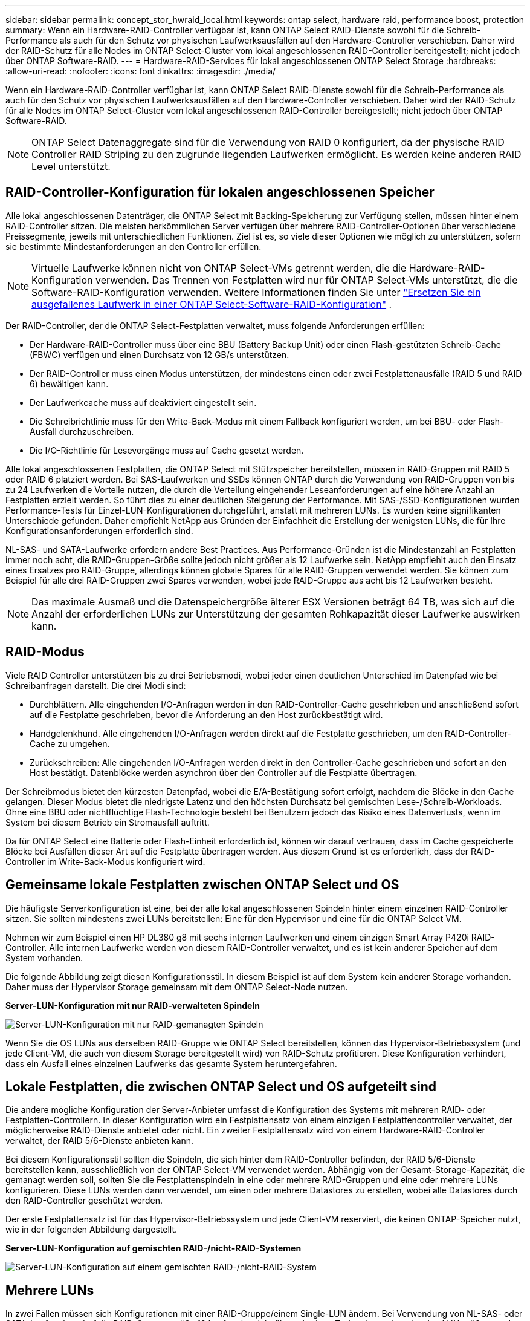 ---
sidebar: sidebar 
permalink: concept_stor_hwraid_local.html 
keywords: ontap select, hardware raid, performance boost, protection 
summary: Wenn ein Hardware-RAID-Controller verfügbar ist, kann ONTAP Select RAID-Dienste sowohl für die Schreib-Performance als auch für den Schutz vor physischen Laufwerksausfällen auf den Hardware-Controller verschieben. Daher wird der RAID-Schutz für alle Nodes im ONTAP Select-Cluster vom lokal angeschlossenen RAID-Controller bereitgestellt; nicht jedoch über ONTAP Software-RAID. 
---
= Hardware-RAID-Services für lokal angeschlossenen ONTAP Select Storage
:hardbreaks:
:allow-uri-read: 
:nofooter: 
:icons: font
:linkattrs: 
:imagesdir: ./media/


[role="lead"]
Wenn ein Hardware-RAID-Controller verfügbar ist, kann ONTAP Select RAID-Dienste sowohl für die Schreib-Performance als auch für den Schutz vor physischen Laufwerksausfällen auf den Hardware-Controller verschieben. Daher wird der RAID-Schutz für alle Nodes im ONTAP Select-Cluster vom lokal angeschlossenen RAID-Controller bereitgestellt; nicht jedoch über ONTAP Software-RAID.


NOTE: ONTAP Select Datenaggregate sind für die Verwendung von RAID 0 konfiguriert, da der physische RAID Controller RAID Striping zu den zugrunde liegenden Laufwerken ermöglicht. Es werden keine anderen RAID Level unterstützt.



== RAID-Controller-Konfiguration für lokalen angeschlossenen Speicher

Alle lokal angeschlossenen Datenträger, die ONTAP Select mit Backing-Speicherung zur Verfügung stellen, müssen hinter einem RAID-Controller sitzen. Die meisten herkömmlichen Server verfügen über mehrere RAID-Controller-Optionen über verschiedene Preissegmente, jeweils mit unterschiedlichen Funktionen. Ziel ist es, so viele dieser Optionen wie möglich zu unterstützen, sofern sie bestimmte Mindestanforderungen an den Controller erfüllen.


NOTE: Virtuelle Laufwerke können nicht von ONTAP Select-VMs getrennt werden, die die Hardware-RAID-Konfiguration verwenden. Das Trennen von Festplatten wird nur für ONTAP Select-VMs unterstützt, die die Software-RAID-Konfiguration verwenden. Weitere Informationen finden Sie unter link:task_adm_replace_drives_swraid.html["Ersetzen Sie ein ausgefallenes Laufwerk in einer ONTAP Select-Software-RAID-Konfiguration"] .

Der RAID-Controller, der die ONTAP Select-Festplatten verwaltet, muss folgende Anforderungen erfüllen:

* Der Hardware-RAID-Controller muss über eine BBU (Battery Backup Unit) oder einen Flash-gestützten Schreib-Cache (FBWC) verfügen und einen Durchsatz von 12 GB/s unterstützen.
* Der RAID-Controller muss einen Modus unterstützen, der mindestens einen oder zwei Festplattenausfälle (RAID 5 und RAID 6) bewältigen kann.
* Der Laufwerkcache muss auf deaktiviert eingestellt sein.
* Die Schreibrichtlinie muss für den Write-Back-Modus mit einem Fallback konfiguriert werden, um bei BBU- oder Flash-Ausfall durchzuschreiben.
* Die I/O-Richtlinie für Lesevorgänge muss auf Cache gesetzt werden.


Alle lokal angeschlossenen Festplatten, die ONTAP Select mit Stützspeicher bereitstellen, müssen in RAID-Gruppen mit RAID 5 oder RAID 6 platziert werden. Bei SAS-Laufwerken und SSDs können ONTAP durch die Verwendung von RAID-Gruppen von bis zu 24 Laufwerken die Vorteile nutzen, die durch die Verteilung eingehender Leseanforderungen auf eine höhere Anzahl an Festplatten erzielt werden. So führt dies zu einer deutlichen Steigerung der Performance. Mit SAS-/SSD-Konfigurationen wurden Performance-Tests für Einzel-LUN-Konfigurationen durchgeführt, anstatt mit mehreren LUNs. Es wurden keine signifikanten Unterschiede gefunden. Daher empfiehlt NetApp aus Gründen der Einfachheit die Erstellung der wenigsten LUNs, die für Ihre Konfigurationsanforderungen erforderlich sind.

NL-SAS- und SATA-Laufwerke erfordern andere Best Practices. Aus Performance-Gründen ist die Mindestanzahl an Festplatten immer noch acht, die RAID-Gruppen-Größe sollte jedoch nicht größer als 12 Laufwerke sein. NetApp empfiehlt auch den Einsatz eines Ersatzes pro RAID-Gruppe, allerdings können globale Spares für alle RAID-Gruppen verwendet werden. Sie können zum Beispiel für alle drei RAID-Gruppen zwei Spares verwenden, wobei jede RAID-Gruppe aus acht bis 12 Laufwerken besteht.


NOTE: Das maximale Ausmaß und die Datenspeichergröße älterer ESX Versionen beträgt 64 TB, was sich auf die Anzahl der erforderlichen LUNs zur Unterstützung der gesamten Rohkapazität dieser Laufwerke auswirken kann.



== RAID-Modus

Viele RAID Controller unterstützen bis zu drei Betriebsmodi, wobei jeder einen deutlichen Unterschied im Datenpfad wie bei Schreibanfragen darstellt. Die drei Modi sind:

* Durchblättern. Alle eingehenden I/O-Anfragen werden in den RAID-Controller-Cache geschrieben und anschließend sofort auf die Festplatte geschrieben, bevor die Anforderung an den Host zurückbestätigt wird.
* Handgelenkhund. Alle eingehenden I/O-Anfragen werden direkt auf die Festplatte geschrieben, um den RAID-Controller-Cache zu umgehen.
* Zurückschreiben: Alle eingehenden I/O-Anfragen werden direkt in den Controller-Cache geschrieben und sofort an den Host bestätigt. Datenblöcke werden asynchron über den Controller auf die Festplatte übertragen.


Der Schreibmodus bietet den kürzesten Datenpfad, wobei die E/A-Bestätigung sofort erfolgt, nachdem die Blöcke in den Cache gelangen. Dieser Modus bietet die niedrigste Latenz und den höchsten Durchsatz bei gemischten Lese-/Schreib-Workloads. Ohne eine BBU oder nichtflüchtige Flash-Technologie besteht bei Benutzern jedoch das Risiko eines Datenverlusts, wenn im System bei diesem Betrieb ein Stromausfall auftritt.

Da für ONTAP Select eine Batterie oder Flash-Einheit erforderlich ist, können wir darauf vertrauen, dass im Cache gespeicherte Blöcke bei Ausfällen dieser Art auf die Festplatte übertragen werden. Aus diesem Grund ist es erforderlich, dass der RAID-Controller im Write-Back-Modus konfiguriert wird.



== Gemeinsame lokale Festplatten zwischen ONTAP Select und OS

Die häufigste Serverkonfiguration ist eine, bei der alle lokal angeschlossenen Spindeln hinter einem einzelnen RAID-Controller sitzen. Sie sollten mindestens zwei LUNs bereitstellen: Eine für den Hypervisor und eine für die ONTAP Select VM.

Nehmen wir zum Beispiel einen HP DL380 g8 mit sechs internen Laufwerken und einem einzigen Smart Array P420i RAID-Controller. Alle internen Laufwerke werden von diesem RAID-Controller verwaltet, und es ist kein anderer Speicher auf dem System vorhanden.

Die folgende Abbildung zeigt diesen Konfigurationsstil. In diesem Beispiel ist auf dem System kein anderer Storage vorhanden. Daher muss der Hypervisor Storage gemeinsam mit dem ONTAP Select-Node nutzen.

*Server-LUN-Konfiguration mit nur RAID-verwalteten Spindeln*

image:ST_08.jpg["Server-LUN-Konfiguration mit nur RAID-gemanagten Spindeln"]

Wenn Sie die OS LUNs aus derselben RAID-Gruppe wie ONTAP Select bereitstellen, können das Hypervisor-Betriebssystem (und jede Client-VM, die auch von diesem Storage bereitgestellt wird) von RAID-Schutz profitieren. Diese Konfiguration verhindert, dass ein Ausfall eines einzelnen Laufwerks das gesamte System heruntergefahren.



== Lokale Festplatten, die zwischen ONTAP Select und OS aufgeteilt sind

Die andere mögliche Konfiguration der Server-Anbieter umfasst die Konfiguration des Systems mit mehreren RAID- oder Festplatten-Controllern. In dieser Konfiguration wird ein Festplattensatz von einem einzigen Festplattencontroller verwaltet, der möglicherweise RAID-Dienste anbietet oder nicht. Ein zweiter Festplattensatz wird von einem Hardware-RAID-Controller verwaltet, der RAID 5/6-Dienste anbieten kann.

Bei diesem Konfigurationsstil sollten die Spindeln, die sich hinter dem RAID-Controller befinden, der RAID 5/6-Dienste bereitstellen kann, ausschließlich von der ONTAP Select-VM verwendet werden. Abhängig von der Gesamt-Storage-Kapazität, die gemanagt werden soll, sollten Sie die Festplattenspindeln in eine oder mehrere RAID-Gruppen und eine oder mehrere LUNs konfigurieren. Diese LUNs werden dann verwendet, um einen oder mehrere Datastores zu erstellen, wobei alle Datastores durch den RAID-Controller geschützt werden.

Der erste Festplattensatz ist für das Hypervisor-Betriebssystem und jede Client-VM reserviert, die keinen ONTAP-Speicher nutzt, wie in der folgenden Abbildung dargestellt.

*Server-LUN-Konfiguration auf gemischten RAID-/nicht-RAID-Systemen*

image:ST_09.jpg["Server-LUN-Konfiguration auf einem gemischten RAID-/nicht-RAID-System"]



== Mehrere LUNs

In zwei Fällen müssen sich Konfigurationen mit einer RAID-Gruppe/einem Single-LUN ändern. Bei Verwendung von NL-SAS- oder SATA-Laufwerken darf die RAID-Gruppengröße 12 Laufwerke nicht überschreiten. Zudem kann eine einzelne LUN größer werden als die zugrunde liegenden Hypervisor-Storage-Beschränkungen. Dabei kann entweder das einzelne Filesystem die maximale Größe oder die maximale Größe des gesamten Storage-Pools aufweisen. Dann muss der zugrunde liegende physische Storage in mehrere LUNs aufgeteilt werden, um das Filesystem erfolgreich zu erstellen.



== Einschränkungen des Filesystems von VMware vSphere Virtual Machine

Die maximale Größe eines Datenspeichers auf einigen ESX-Versionen ist 64 TB.

Wenn ein Server über mehr als 64 TB Storage verfügt, müssen möglicherweise mehrere LUNs bereitgestellt werden, jeder kleiner als 64 TB. Durch die Erstellung mehrerer RAID-Gruppen zur Verbesserung der RAID-Rebuilds für SATA/NL-SAS-Laufwerke werden auch mehrere LUNs bereitgestellt.

Wenn mehrere LUNs erforderlich sind, sollte unbedingt sichergestellt werden, dass diese LUNs eine ähnliche und konsistente Performance aufweisen. Dies ist besonders wichtig, wenn alle LUNs in einem einzigen ONTAP Aggregat verwendet werden sollen. Wenn eine Teilmenge einer oder mehrerer LUNs ein deutlich anderes Performance-Profil hat, empfehlen wir dringend, diese LUNs in einem separaten ONTAP Aggregat zu isolieren.

Mit mehreren Filesystem-Erweiterungen kann ein einzelner Datastore bis zur maximalen Größe des Datastores erstellt werden. Um die Kapazität einzuschränken, die eine ONTAP Select-Lizenz erfordert, stellen Sie sicher, dass Sie während der Cluster-Installation eine Kapazitäts-Cap angeben. Dank dieser Funktionalität kann ONTAP Select nur eine Teilmenge des Speicherplatzes in einem Datastore nutzen (und benötigt daher eine Lizenz für).

Alternativ kann man mit der Erstellung eines einzelnen Datastores auf einer einzelnen LUN beginnen. Wenn zusätzlicher Speicherplatz eine größere ONTAP Select-Kapazitätslizenz benötigt wird, kann dieser Speicherplatz dem gleichen Datenspeicher bis zur maximalen Größe des Datastores hinzugefügt werden. Sobald die maximale Größe erreicht ist, können neue Datenspeicher erstellt und ONTAP Select hinzugefügt werden. Beide Arten von Vorgängen zur Kapazitätserweiterung werden unterstützt und können mithilfe der Storage-Add-Funktion von ONTAP Deploy erzielt werden. Jeder ONTAP Select Node kann so konfiguriert werden, dass er bis zu 400 TB Storage unterstützt. Die Bereitstellung von Kapazität aus mehreren Datenspeichern erfordert einen zweistufigen Prozess.

Die erste Cluster-Erstellung kann verwendet werden, um einen ONTAP Select Cluster zu erstellen, der einen Teil oder den gesamten Speicherplatz im ersten Datastore verbraucht. Ein zweiter Schritt besteht darin, einen oder mehrere Kapazitätserweiterungen mithilfe zusätzlicher Datenspeicher durchzuführen, bis die gewünschte Gesamtkapazität erreicht ist. Diese Funktionalität wird im Abschnitt beschrieben link:concept_stor_capacity_inc.html["Erhöhung der Storage-Kapazität"].


NOTE: Der VMFS-Overhead ist ungleich Null (siehe VMware KB 1001618) und der Versuch, den gesamten von einem Datenspeicher als frei gemeldeten Speicherplatz zu verwenden, hat bei Clustererstellungsvorgängen zu sporadischen Fehlern geführt.

In jedem Datenspeicher bleibt ein Puffer von 2 % ungenutzt. Dieser Speicherplatz benötigt keine Kapazitätslizenz, da er nicht von ONTAP Select verwendet wird. ONTAP Deploy berechnet automatisch die genaue Anzahl der Gigabyte für den Puffer, solange kein Kapazitäts-Cap angegeben ist. Wenn eine Kapazitätsgrenze angegeben ist, wird diese Größe zuerst durchgesetzt. Wenn die Kapazität-Cap-Größe innerhalb der Puffergröße liegt, schlägt das Erstellen des Clusters mit einer Fehlermeldung fehl, in der der korrekte Parameter für die maximale Größe angegeben wird, der als Kapazitäts-Cap verwendet werden kann:

[listing]
----
“InvalidPoolCapacitySize: Invalid capacity specified for storage pool “ontap-select-storage-pool”, Specified value: 34334204 GB. Available (after leaving 2% overhead space): 30948”
----
VMFS 6 wird sowohl für neue Installationen als auch als Ziel eines Storage vMotion Betriebs einer vorhandenen ONTAP Deploy oder ONTAP Select VM unterstützt.

VMware unterstützt keine Upgrades ohne Datenmigration von VMFS 5 auf VMFS 6. Daher ist Storage vMotion der einzige Mechanismus, mit dem eine beliebige VM von einem VMFS 5 Datastore zu einem VMFS 6 Datastore übergehen kann. Die Unterstützung von Storage vMotion mit ONTAP Select und ONTAP Deploy wurde jedoch erweitert, um andere Szenarien zu abdeckt - neben dem speziellen Zweck der Umstellung von VMFS 5 auf VMFS 6.



== Virtuelle ONTAP Select-Festplatten

Im Kern stellt ONTAP Select ONTAP mit einer Reihe virtueller Festplatten vor, die von einem oder mehreren Storage-Pools bereitgestellt werden. ONTAP verfügt über eine Gruppe virtueller Festplatten, die als physische Festplatten behandelt werden. Der verbleibende Teil des Storage-Stacks wird vom Hypervisor abstrahiert. Die folgende Abbildung zeigt diese Beziehung detaillierter und unterstreicht die Beziehung zwischen dem physischen RAID-Controller, dem Hypervisor und der ONTAP Select VM.

* RAID-Gruppen- und LUN-Konfiguration erfolgt innerhalb der RAID-Controller-Software des Servers. Diese Konfiguration ist nicht erforderlich, wenn VSAN oder externe Arrays verwendet werden.
* Die Storage-Pool-Konfiguration wird im Hypervisor ausgeführt.
* Virtuelle Festplatten werden von einzelnen VMs erstellt und sind Eigentum der jeweiligen VMs, in diesem Beispiel von ONTAP Select.


*Zuordnung von virtuellem Datenträger zu physikalischem Datenträger*

image:ST_12.jpg["Zuordnung des virtuellen Laufwerks zu einem physischen Laufwerk"]



== Bereitstellung von virtuellen Festplatten

Um eine effizientere Benutzererfahrung zu ermöglichen, stellt das Management Tool ONTAP Select, ONTAP Deploy, automatisch virtuelle Festplatten aus dem zugehörigen Speicherpool bereit und bindet sie an die ONTAP Select VM. Dieser Vorgang wird sowohl bei der Ersteinrichtung als auch beim Hinzufügen des Storage automatisch durchgeführt. Wenn der ONTAP Select-Node Teil eines HA-Paars ist, werden die virtuellen Festplatten automatisch einem lokalen und gespiegelten Storage-Pool zugewiesen.

ONTAP Select unterteilt den zugrunde liegenden angefügten Storage in virtuelle Festplatten gleicher Größe, die jeweils 16 TB nicht überschreiten. Wenn der ONTAP Select Knoten Teil eines HA-Paars ist, werden mindestens zwei virtuelle Festplatten auf jedem Cluster Knoten erstellt und dem lokalen und gespiegelten Plex zugewiesen, der innerhalb eines gespiegelten Aggregats verwendet werden soll.

Einem ONTAP Select kann beispielsweise ein Datastore oder eine LUN zugewiesen werden, der 31 TB beträgt (der nach Bereitstellung der VM verbleibende Speicherplatz und die System- und Root-Festplatten werden bereitgestellt). Dann werden vier ~7.75TB virtuelle Datenträger erstellt und dem entsprechenden ONTAP local and mirror Plex zugewiesen.


NOTE: Das Hinzufügen von Kapazität zu einer ONTAP Select VM führt wahrscheinlich zu VMDKs unterschiedlicher Größen. Weitere Informationen finden Sie im Abschnitt link:concept_stor_capacity_inc.html["Erhöhung der Storage-Kapazität"]. Im Gegensatz zu FAS Systemen können VMDKs unterschiedlicher Größe im selben Aggregat vorhanden sein. ONTAP Select verwendet einen RAID 0 Stripe über diese VMDKs, der dazu führt, dass die gesamte Speicherplatzkapazität jeder VMDK unabhängig von ihrer Größe voll genutzt wird.



== Virtualisierter NVRAM

NetApp FAS Systeme verfügen üblicherweise über eine physische NVRAM-PCI-Karte, eine hochperformante Karte mit nichtflüchtigem Flash-Speicher. Diese Karte sorgt für einen deutlichen Leistungsschub bei Schreibvorgängen, indem ONTAP die Möglichkeit bietet, eingehende Schreibvorgänge sofort an den Client zu bestätigen. In einem Prozess, der als Destaging bezeichnet wird, kann die Verschiebung geänderter Datenblöcke wieder auf die langsameren Storage-Medien geplant werden.

Herkömmliche Systeme sind in der Regel nicht mit dieser Art von Geräten ausgestattet. Daher wurde die Funktionalität dieser NVRAM-Karte virtualisiert und in eine Partition auf der Boot-Festplatte des ONTAP Select Systems platziert. Aus diesem Grund ist die Platzierung der virtuellen Systemfestplatte der Instanz extrem wichtig. Aus diesem Grund benötigt das Produkt auch einen physischen RAID-Controller mit einem stabilen Cache für lokale Attached Storage-Konfigurationen.

NVRAM wird auf seiner eigenen VMDK platziert. Durch das Aufteilen des NVRAM in einer eigenen VMDK kann die ONTAP Select-VM den vNVMe-Treiber verwenden, um mit seiner NVRAM-VMDK zu kommunizieren. Voraussetzung ist zudem, dass die ONTAP Select VM Hardware-Version 13 verwendet, die mit ESX 6.5 und neueren Versionen kompatibel ist.



== Wie der Datenpfad erläutert wird: NVRAM- und RAID-Controller

Am besten kann die Interaktion zwischen der virtualisierten NVRAM-Systempartition und dem RAID-Controller hervorgehoben werden, indem der Datenpfad, der bei seinem Eintritt in das System durch eine Schreibanforderung übertragen wird, durchgeht.

Eingehende Schreibanforderungen an die ONTAP Select-VM werden an die NVRAM-Partition der VM gerichtet. Auf der Virtualisierungsebene existiert diese Partition innerhalb einer ONTAP Select Systemfestplatte, einer VMDK, die mit der ONTAP Select VM verbunden ist. Auf der physischen Schicht werden diese Anforderungen im lokalen RAID Controller zwischengespeichert, z. B. alle Blockänderungen, die auf die zugrunde liegenden Spindeln ausgerichtet sind. Von hier aus wird der Schreibvorgang wieder an den Host bestätigt.

An diesem physischen Punkt befindet sich der Block im RAID-Controller-Cache, und wartet auf die Festplatte. Der Block befindet sich logisch im NVRAM und wartet auf die Auslagerung auf die entsprechenden Benutzerdatenfestplatten.

Da geänderte Blöcke automatisch im lokalen Cache des RAID Controllers gespeichert werden, werden eingehende Schreibvorgänge auf die NVRAM-Partition automatisch zwischengespeichert und regelmäßig auf physischen Speichermedien gespeichert. Dies sollte nicht verwirrt werden, wenn die NVRAM-Inhalte regelmäßig auf ONTAP-Festplatten bereinigt werden. Diese beiden Ereignisse sind nicht miteinander verwandt und treten zu unterschiedlichen Zeiten und Frequenzen auf.

Die folgende Abbildung zeigt den I/O-Pfad, der ein eingehender Schreibvorgang erfordert. Es hebt den Unterschied zwischen der physikalischen Schicht (dargestellt durch den RAID-Controller-Cache und Festplatten) und der virtuellen Schicht (dargestellt durch die NVRAM-und virtuelle Daten-Laufwerke der VM) hervor.


NOTE: Obwohl auf der NVRAM-VMDK geänderte Blöcke im lokalen RAID Controller-Cache zwischengespeichert werden, kennt der Cache nicht das VM-Konstrukt oder die zugehörigen virtuellen Festplatten. Alle geänderten Blöcke im System werden gespeichert, von denen NVRAM nur ein Teil ist. Dazu zählen auch Schreibanforderungen, die an den Hypervisor gebunden sind, wenn er über dieselben Backing-Spindeln bereitgestellt wird.

*Eingehende Schreibvorgänge auf ONTAP Select VM*

image:ST_13.jpg["Eingehende Schreibvorgänge auf die ONTAP Select VM"]


NOTE: Die NVRAM-Partition ist auf einer eigenen VMDK getrennt. Diese VMDK wird mithilfe des vNVME-Treibers verbunden, der in ESX Versionen 6.5 oder höher verfügbar ist. Diese Änderung ist für ONTAP Select Installationen mit Software-RAID am wichtigsten, die keine Vorteile aus dem RAID-Controller-Cache ziehen.

